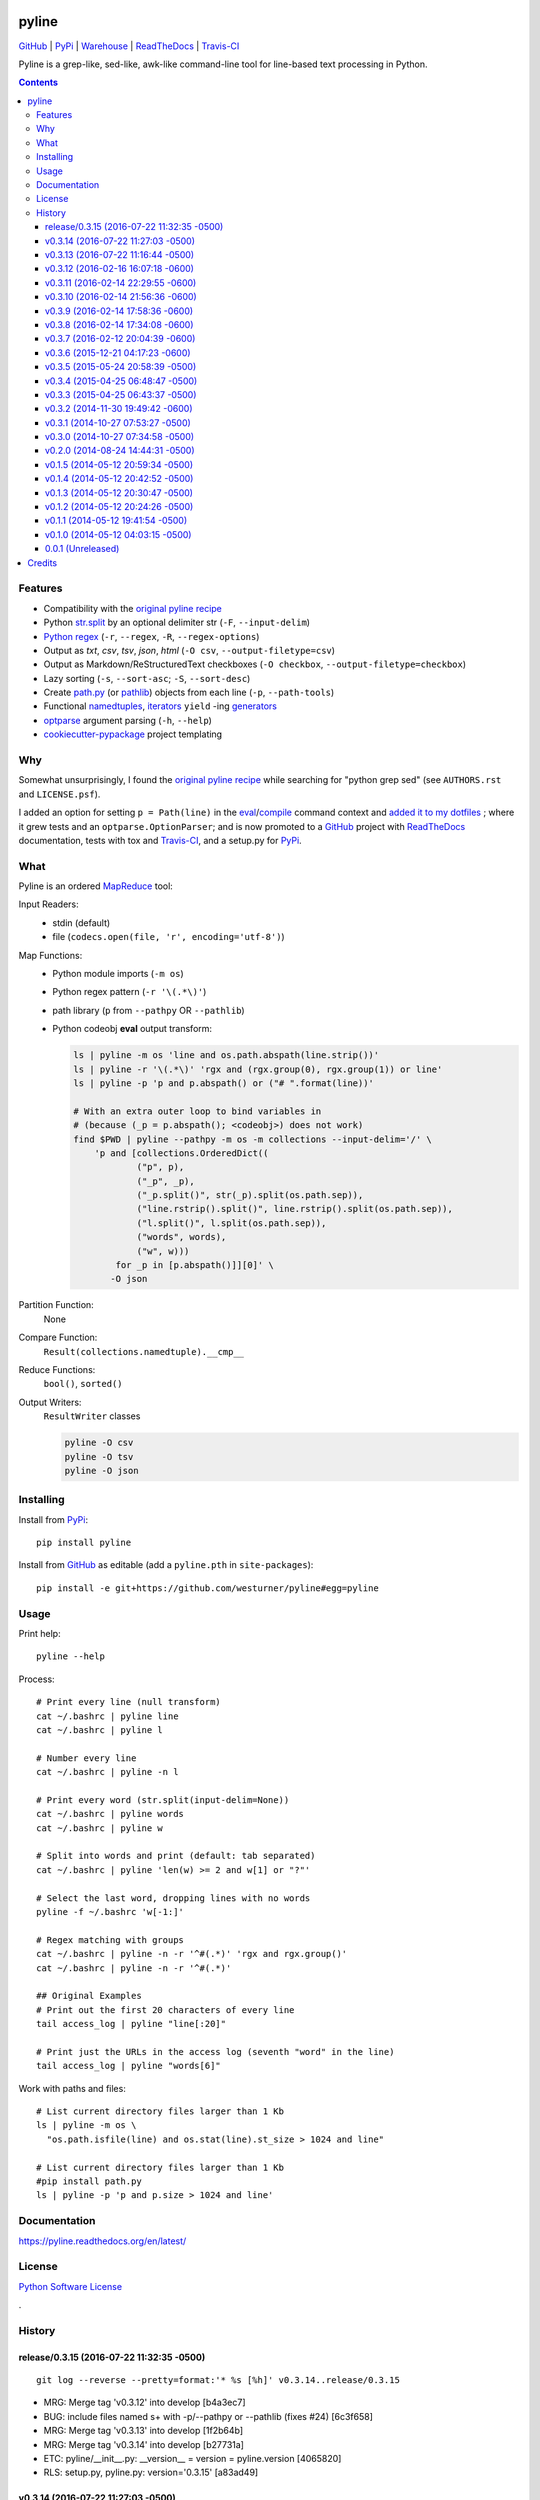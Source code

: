 ===============================
pyline
===============================


`GitHub`_ |
`PyPi`_ |
`Warehouse`_ |
`ReadTheDocs`_ |
`Travis-CI`_


.. image:: https://badge.fury.io/py/pyline.png
   :target: http://badge.fury.io/py/pyline

.. image:: https://travis-ci.org/westurner/pyline.png?branch=master
        :target: https://travis-ci.org/westurner/pyline

.. image:: https://pypip.in/d/pyline/badge.png
       :target: https://pypi.python.org/pypi/pyline

.. _GitHub: https://github.com/westurner/pyline
.. _PyPi: https://pypi.python.org/pypi/pyline
.. _Warehouse: https://warehouse.python.org/project/pyline
.. _ReadTheDocs:  https://pyline.readthedocs.org/en/latest
.. _Travis-CI:  https://travis-ci.org/westurner/pyline

Pyline is a grep-like, sed-like, awk-like command-line tool for
line-based text processing in Python.

.. contents:: 

Features
==========

* Compatibility with the `original pyline recipe`_
* Python `str.split`_ by an optional delimiter str (``-F``, ``--input-delim``)
* `Python regex`_ (``-r``, ``--regex``, ``-R``, ``--regex-options``)
* Output as `txt`, `csv`, `tsv`, `json`, `html` (``-O csv``, ``--output-filetype=csv``)
* Output as Markdown/ReStructuredText checkboxes (``-O checkbox``, ``--output-filetype=checkbox``)
* Lazy sorting (``-s``, ``--sort-asc``; ``-S``, ``--sort-desc``)
* Create `path.py <https://pypi.python.org/pypi/path.py>`__
  (or `pathlib`_) objects from each line (``-p``,
  ``--path-tools``)
* Functional `namedtuples`_, `iterators`_ ``yield`` -ing `generators`_
* `optparse`_ argument parsing (``-h``, ``--help``)
* `cookiecutter-pypackage`_ project templating  


.. _path.py: https://pypi.python.org/pypi/path.py
.. _str.split: https://docs.python.org/2/library/stdtypes.html#str.split
.. _Python regex: https://docs.python.org/2/library/re.html   
.. _pathlib: https://pypi.python.org/pypi/pathlib
.. _namedtuples: https://docs.python.org/2/library/collections.html#collections.namedtuple 
.. _iterators: https://docs.python.org/2/howto/functional.html#iterators
.. _generators: https://docs.python.org/2/howto/functional.html#generators    
.. _optparse: https://docs.python.org/2/library/optparse.html 
.. _cookiecutter-pypackage: https://github.com/audreyr/cookiecutter-pypackage 


Why
=====
Somewhat unsurprisingly, I found the `original pyline recipe`_
while searching for "python grep sed"
(see ``AUTHORS.rst`` and ``LICENSE.psf``).

I added an option for setting ``p = Path(line)``
in the `eval`_/`compile`_ command context and `added it to my dotfiles
<https://github.com/westurner/dotfiles/commits/master/src/dotfiles/pyline.py>`_
; where it grew tests and an ``optparse.OptionParser``; and is now
promoted to a `GitHub`_ project with `ReadTheDocs`_ documentation,
tests with tox and `Travis-CI`_, and a setup.py for `PyPi`_.


.. _original Pyline recipe: https://code.activestate.com/recipes/437932-pyline-a-grep-like-sed-like-command-line-tool/
.. _eval: https://docs.python.org/2/library/functions.html#eval
.. _compile: https://docs.python.org/2/library/functions.html#compile
.. _MapReduce: https://en.wikipedia.org/wiki/MapReduce


What
======
Pyline is an ordered `MapReduce`_ tool:

Input Readers:
    * stdin (default)
    * file (``codecs.open(file, 'r', encoding='utf-8')``)

Map Functions:
    * Python module imports (``-m os``)
    * Python regex pattern (``-r '\(.*\)'``)
    * path library (``p`` from ``--pathpy`` OR ``--pathlib``)
    * Python codeobj **eval** output transform:

      .. code:: bash

         ls | pyline -m os 'line and os.path.abspath(line.strip())'
         ls | pyline -r '\(.*\)' 'rgx and (rgx.group(0), rgx.group(1)) or line'
         ls | pyline -p 'p and p.abspath() or ("# ".format(line))'

         # With an extra outer loop to bind variables in
         # (because (_p = p.abspath(); <codeobj>) does not work)
         find $PWD | pyline --pathpy -m os -m collections --input-delim='/' \
             'p and [collections.OrderedDict((
                     ("p", p),
                     ("_p", _p),
                     ("_p.split()", str(_p).split(os.path.sep)),
                     ("line.rstrip().split()", line.rstrip().split(os.path.sep)),
                     ("l.split()", l.split(os.path.sep)),
                     ("words", words),
                     ("w", w)))
                 for _p in [p.abspath()]][0]' \
                -O json

Partition Function:
    None

Compare Function:
    ``Result(collections.namedtuple).__cmp__``

Reduce Functions:
    ``bool()``,  ``sorted()``

Output Writers:
    ``ResultWriter`` classes

    .. code:: bash

       pyline -O csv
       pyline -O tsv
       pyline -O json


Installing
============
Install from `PyPi`_::

    pip install pyline

Install from `GitHub`_ as editable (add a ``pyline.pth`` in ``site-packages``)::

    pip install -e git+https://github.com/westurner/pyline#egg=pyline


Usage
=========

Print help::

    pyline --help

Process::

    # Print every line (null transform)
    cat ~/.bashrc | pyline line
    cat ~/.bashrc | pyline l

    # Number every line
    cat ~/.bashrc | pyline -n l

    # Print every word (str.split(input-delim=None))
    cat ~/.bashrc | pyline words
    cat ~/.bashrc | pyline w

    # Split into words and print (default: tab separated)
    cat ~/.bashrc | pyline 'len(w) >= 2 and w[1] or "?"'

    # Select the last word, dropping lines with no words
    pyline -f ~/.bashrc 'w[-1:]'

    # Regex matching with groups
    cat ~/.bashrc | pyline -n -r '^#(.*)' 'rgx and rgx.group()'
    cat ~/.bashrc | pyline -n -r '^#(.*)'

    ## Original Examples
    # Print out the first 20 characters of every line
    tail access_log | pyline "line[:20]"

    # Print just the URLs in the access log (seventh "word" in the line)
    tail access_log | pyline "words[6]"

Work with paths and files::

    # List current directory files larger than 1 Kb
    ls | pyline -m os \
      "os.path.isfile(line) and os.stat(line).st_size > 1024 and line"

    # List current directory files larger than 1 Kb
    #pip install path.py
    ls | pyline -p 'p and p.size > 1024 and line'


Documentation
==============
https://pyline.readthedocs.org/en/latest/


License
========
`Python Software License
<https://github.com/westurner/pyline/blob/master/LICENSE.psf>`_


.

History
=========




release/0.3.15 (2016-07-22 11:32:35 -0500)
++++++++++++++++++++++++++++++++++++++++++
::

   git log --reverse --pretty=format:'* %s [%h]' v0.3.14..release/0.3.15

* MRG: Merge tag 'v0.3.12' into develop \[b4a3ec7\]
* BUG: include files named \s+ with -p/--pathpy or --pathlib (fixes #24) \[6c3f658\]
* MRG: Merge tag 'v0.3.13' into develop \[1f2b64b\]
* MRG: Merge tag 'v0.3.14' into develop \[b27731a\]
* ETC: pyline/__init__.py: __version__ = version = pyline.version \[4065820\]
* RLS: setup.py, pyline.py: version='0.3.15' \[a83ad49\]


v0.3.14 (2016-07-22 11:27:03 -0500)
+++++++++++++++++++++++++++++++++++
::

   git log --reverse --pretty=format:'* %s [%h]' v0.3.13..v0.3.14

* BUG: pyline/__init__.py: remove untested package-level __main__ function \[91e1f5f\]
* RLS: setup.py, __init__.py, pyline.py: v0.3.14 (in 3 places) \[3186eb5\]
* MRG: Merge branch 'hotfix/0.3.14' \[527df85\]


v0.3.13 (2016-07-22 11:16:44 -0500)
+++++++++++++++++++++++++++++++++++
::

   git log --reverse --pretty=format:'* %s [%h]' v0.3.12..v0.3.13

* BUG,TST: pyline/pyline.py: console_entrypoint -> pyline.pyline:main_entrypoint (see: #7) \[a16570e\]
* MRG: Merge branch 'hotfix/0.3.13' \[29b64ef\]


v0.3.12 (2016-02-16 16:07:18 -0600)
+++++++++++++++++++++++++++++++++++
::

   git log --reverse --pretty=format:'* %s [%h]' v0.3.11..v0.3.12

* MRG: Merge tag 'v0.3.11' into develop \[98adc78\]
* DOC: README.rst: add \.. contents:: \[4416581\]
* TST,UBY: pyline.py, scripts/pyline.py: symlinks to pyline/pyline.py \[2fda52e\]
* UBY,BUG: pyline.py: loglevels \[WARN\], -v/--verbose/DEBUG, -q/--quiet/ERROR \[07fbc09\]
* RLS,DOC: setup.py,pyline.py: version 0.3.12 \[0cb05f3\]
* DOC: HISTORY.rst: git-changelog.py --hdr=+ --rev 'release/0.3.12' \| pbcopy \[3b4d775\]
* MRG: Merge branch 'release/0.3.12' \[29332e2\]


v0.3.11 (2016-02-14 22:29:55 -0600)
+++++++++++++++++++++++++++++++++++
::

   git log --reverse --pretty=format:'* %s [%h]' v0.3.10..v0.3.11

* MRG: Merge tag 'v0.3.10' into develop \[ed296ea\]
* BLD: tox.ini: testenv/deps/jinja2 \[1a6c2f5\]
* BLD: tox.ini, requirements.txt: add jinja2 to requirements.txt \[e267a1e\]
* RLS,DOC: setup.py,pyline.py: version 0.3.11 \[21bd6e9\]
* DOC: HISTORY.rst: git-changelog.py --hdr=+ --rev 'release/0.3.11' \| pbcopy \[efc24ce\]
* MRG: Merge branch 'release/0.3.11' \[9c05df0\]


v0.3.10 (2016-02-14 21:56:36 -0600)
+++++++++++++++++++++++++++++++++++
::

   git log --reverse --pretty=format:'* %s [%h]' v0.3.9..v0.3.10

* MRG: Merge tag 'v0.3.9' into develop \[f7c8a16\]
* BUG,UBY: pyline.py: logging config (default INFO, -q/--quiet, -v/--verbose (DEBUG)) \[8a060ab\]
* UBY,DOC: pyline.py: log.info(('pyline.version', __version__)) at startup \[da1e883\]
* BUG,UBY: pyline.py: log.info(('argv', argv)) \[ede1d5e\]
* BUG,REF: opts\['cmd'\], main->(int, results\[\]), log opts after all config \[3cf9585\]
* UBY: pyline.py: log.info(('_rgx', _regexstr)) \[02bd234\]
* RLS,DOC: setup.py,pyline.py: version 0.3.10 \[ea6a1fd\]
* DOC: HISTORY.rst: git-changelog.py --hdr=+ --rev 'release/0.3.10' \| pbcopy \[5266662\]
* MRG: Merge branch 'release/0.3.10' \[aa2529a\]


v0.3.9 (2016-02-14 17:58:36 -0600)
++++++++++++++++++++++++++++++++++
::

   git log --reverse --pretty=format:'* %s [%h]' v0.3.8..v0.3.9

* ENH: pyline.py: --version arg \[a38bf5a\]
* MRG: Merge tag 'v0.3.8' into develop \[85cd8e9\]
* BUG,REF: pyline.py: output-filetype/-> output-format \[fbcd9e2\]
* BUG: pyline.py: only print version when opts.get('version') \[ef8ac20\]
* RLS,DOC: setup.py,pyline.py: version 0.3.9 \[5f2c4a6\]
* DOC: HISTORY.rst: git-changelog.py --hdr=+ --rev 'release/0.3.9' \| pbcopy \[ce95bae\]
* MRG: Merge branch 'release/0.3.9' \[38e0393\]


v0.3.8 (2016-02-14 17:34:08 -0600)
++++++++++++++++++++++++++++++++++
::

   git log --reverse --pretty=format:'* %s [%h]' v0.3.7..v0.3.8

* MRG: Merge tag 'v0.3.7' into develop \[0cd0e3c\]
* BUG,ENH: fix CSV header row; add -O jinja:template=path.jinja support (#1,) \[d5fe67b\]
* ENH: pyline.py: --version arg \[818fc1d\]
* RLS: setup.py, pyline.py: version 0.3.8 \[245214d\]
* DOC: HISTORY.rst: git-changelog.py --hdr=+ --rev 'release/0.3.8' \| pbcopy \[983b535\]
* DOC: HISTORY.rst: git-changelog.py --hdr=+ --rev 'release/0.3.8' \| pbcopy \[7b65d8e\]
* MRG: Merge branch 'release/0.3.8' \[2f5f249\]


v0.3.7 (2016-02-12 20:04:39 -0600)
++++++++++++++++++++++++++++++++++
::

   git log --reverse --pretty=format:'* %s [%h]' v0.3.6..v0.3.7

* Merge tag 'v0.3.5' into develop \[8c5de0a\]
* ENH: pyline.py: main(args=None, iterable=None, output=None) \[dd490e1\]
* UBY: pyline.py: -O chk == -O checkbox \[3aa96ce\]
* UBY: pyline.py: l = line = o = obj \[3aa9a81\]
* DOC: pyline.py: -f/--in/--input-file, -o/--out/--output-file \[bcc9eff\]
* TST: requirements-test.txt: nose, nose-parameterized, nose-progressive \[213e0c0\]
* BUG: pyline: collections.OrderedDict, return 0 \[5fd1114\]
* DOC: setup.py: install_requires=\[\] \[a41bf30\]
* TST,BUG,CLN: test_pyline.py: chk, main(_args), docstrings, #opts._output.close() \[0254f30\]
* Merge tag 'v0.3.6' into develop \[f46f90c\]
* DOC,REF: pyline.py: type_func->typefunc, docstrings \[08c8d9c\]
* UBY: pyline.py: \[--input-delim-split-max\|--max\|--max-split\] \[b509726\]
* REF: pyline.py: ResultWriter.get_writer ValueError, expand \[143c5f7\]
* DOC: pyline.py: usage docstring, main docstring \[bc44747\]
* TST: tests/test_pylinepy: more tests of sorting \[b60750a\]
* DOC: pyline.py: docstrings \[89ea5c7\]
* BLD,TST,BUG: Makefile, setup.py, pyline.py, test_pyline.py: pyline.main does sorting, kwargs, opts obj \[e80cde6\]
* TST,REF: split to SequenceTestCase, LoggingTestCase, Test\* \[62ff39b\]
* TST: tests/test_pyline.py: TestPylinePyline.test_30_pyline_codefunc \[49928d5\]
* Merge branch 'feature/split_tests' into develop \[ef63a18\]
* RLS,DOC: README.rst, setup.py, pyline.py 0.3.7 description \[9fc262e\]
* Merge branch 'release/0.3.7' \[07b00b2\]


v0.3.6 (2015-12-21 04:17:23 -0600)
++++++++++++++++++++++++++++++++++
::

   git log --reverse --pretty=format:'* %s [%h]' v0.3.5..v0.3.6

* BUG: pyline.py: #!/usr/bin/env python2 \[9729816\]
* RLS: HISTORY.rst, __init__.py, pyline.py, setup.py: __version__ = '0.3.6' \[a463d39\]
* Merge branch 'hotfix/0.3.6' \[445c089\]


v0.3.5 (2015-05-24 20:58:39 -0500)
++++++++++++++++++++++++++++++++++
::

   git log --reverse --pretty=format:'* %s [%h]' v0.3.4..v0.3.5

* Merge tag 'v0.3.4' into develop \[3ec1391\]
* CLN: patchheader: rm \[c9f6304\]
* ENH: pyline.py: add a codefunc() kwarg \[be8dcc8\]
* BUG,DOC: pyline.py: set default regex_options to '', optparse helpstrings \[fa9e9cb\]
* DOC: pyline.py: docstrings (calling a function, stdlib/vendoring) \[ee22e2c\]
* ENH,TST: pyline.py: add a codefunc() kwarg \[91aa0a8\]
* RLS: setup.py, __init__, HISTORY: v0.3.5, git log --format='\* %s \[%h\]' master..develop \[78f3ad9\]
* Merge branch 'release/0.3.5' \[065797d\]


v0.3.4 (2015-04-25 06:48:47 -0500)
++++++++++++++++++++++++++++++++++
::

   git log --reverse --pretty=format:'* %s [%h]' v0.3.3..v0.3.4

* Merge tag 'v0.3.3' into develop \[e630114\]
* RLS: HISTORY.rst, __init__.py, setup.py: v0.3.4 \[e448183\]
* Merge branch 'release/0.3.4' \[612228d\]


v0.3.3 (2015-04-25 06:43:37 -0500)
++++++++++++++++++++++++++++++++++
::

   git log --reverse --pretty=format:'* %s [%h]' v0.3.2..v0.3.3

* Merge tag 'v0.3.2' into develop \[061840b\]
* BUG: pyline.pyline.__main__ \[db71796\]
* DOC,BLD,CLN: Makefile: sphinx-apidoc --no-toc \[209bff8\]
* TST,CLN: pyline.py: remote -t/--test option \[2629924\]
* DOC,CLN: modules.rst: remove generated modules.rst \[abdc00d\]
* BUG, ENH, BUG, TST: \[b5a21e7\]
* RLS: __init__.py, setup.py: v0.3.3 \[eb81129\]
* BLD: Makefile: release (dist), twine \[7e602c8\]
* Merge branch 'release/0.3.3' \[c0df4ab\]


v0.3.2 (2014-11-30 19:49:42 -0600)
++++++++++++++++++++++++++++++++++
::

   git log --reverse --pretty=format:'* %s [%h]' v0.3.1..v0.3.2

* Merge tag 'v0.3.1' into develop \[a3f8c1c\]
* ENH: Add pyline.__main__ (pyline.pyline.main) for 'python -m pyline' \[1bd5e10\]
* DOC: README.rst \[a26d97a\]
* DOC: HISTORY.rst: link to Source: http://code.activestate.com/recipes/437932-pyline-a-grep-like-sed-like-command-line-tool/ \[5871727\]
* DOC: usage.rst: add :shell: option to 'pyline --help' output \[d1f32de\]
* BUG: pyline/__init__.py: Set pyline.pyline.__main__ correctly \[49ae891\]
* DOC: pyline/pyline.py: docstrings, import path as pathpy \[178af4e\]
* RLS: HISTORY.txt, pyline/__init__.py, setup.py: set version to v0.3.2 \[6c547e4\]
* Merge branch 'release/0.3.2' \[10b84f5\]


v0.3.1 (2014-10-27 07:53:27 -0500)
++++++++++++++++++++++++++++++++++
::

   git log --reverse --pretty=format:'* %s [%h]' v0.3.0..v0.3.1

* Merge tag 'v0.3.0' into develop \[35a380b\]
* DOC: README.rst \[f803665\]
* Merge branch 'hotfix/readme-travis-link' \[35f7b44\]
* Merge tag 'vreadme-travis-link' into develop \[6849887\]
* DOC: setup.py version 0.3.1 \[a7fae60\]
* Merge branch 'release/0.3.1' \[276d16b\]


v0.3.0 (2014-10-27 07:34:58 -0500)
++++++++++++++++++++++++++++++++++
::

   git log --reverse --pretty=format:'* %s [%h]' v0.2.0..v0.3.0

* Added tag v0.2.0 for changeset cddc5c513cd2 \[c53a725\]
* DOC: Update README.rst: typo -output-filetype -> --output-filetype \[6897954\]
* DOC: Update README.rst: update 'Features' \[548c426\]
* DOC: Update README.rst: update 'Features' \[273b475\]
* DOC: Update README.rst: update 'Features' \[254ed95\]
* DOC: Update README.rst add additional link to docs \[8415a7c\]
* BLD,DOC: Update requirements.txt: add ../ (from ./docs) as editable \[d94ff0e\]
* Revert "BLD,DOC: Update requirements.txt: add ../ (from ./docs) as editable" \[fa062b8\]
* DOC: program-output:: -> command-output:: \[984b8a6\]
* ENH,BUG,CLN: #10, #12, #13 \[a75d2f9\]
* CLN: remove _import_path_module \[0cc9bb9\]
* RLS: pyline v0.3.0 \[14941af\]
* Merge branch 'release/0.3.0' \[53609dc\]


v0.2.0 (2014-08-24 14:44:31 -0500)
++++++++++++++++++++++++++++++++++
::

   git log --reverse --pretty=format:'* %s [%h]' v0.1.5..v0.2.0

* Added tag v0.1.5 for changeset 8cd9c44a80ab \[4bb3fc7\]
* BLD: Add docs for 'make release'; remove bdist_wheel upload \[e76b592\]
* BLD: Add docs for 'make release': HISTORY.rst \[e5b3e9a\]
* ENH: Add checkbox output formatter (closes #5) \[46b7177\]
* BUG: add NullHandler to logger (closes #6) \[a9fac28\]
* RLS: Release v0.2.0 \[9ef4a25\]
* Added tag v0.2.0 for changeset f510a75a37a8 \[38c7eeb\]


v0.1.5 (2014-05-12 20:59:34 -0500)
++++++++++++++++++++++++++++++++++
::

   git log --reverse --pretty=format:'* %s [%h]' v0.1.4..v0.1.5

* Added tag v0.1.4 for changeset c79a1068cb1c \[0abdc5e\]
* DOC: setup.py keywords and classifiers \[9079d03\]
* DOC: Update HISTORY.rst: 0.1.0 -> 0.1.5 \[9bfe2a5\]
* BLD: bump version to v0.1.5 \[0af9381\]


v0.1.4 (2014-05-12 20:42:52 -0500)
++++++++++++++++++++++++++++++++++
::

   git log --reverse --pretty=format:'* %s [%h]' v0.1.3..v0.1.4

* Added tag v0.1.3 for changeset d49705961509 \[4f8cfec\]
* DOC: correct license and download_url in setup.py \[49ea953\]


v0.1.3 (2014-05-12 20:30:47 -0500)
++++++++++++++++++++++++++++++++++
::

   git log --reverse --pretty=format:'* %s [%h]' v0.1.2..v0.1.3

* Added tag v0.1.2 for changeset 09cca8fa5555 \[828d223\]
* DOC: missing newline in description \[63a442c\]
* DOC: version bump, setup description \[53ad0f4\]


v0.1.2 (2014-05-12 20:24:26 -0500)
++++++++++++++++++++++++++++++++++
::

   git log --reverse --pretty=format:'* %s [%h]' v0.1.1..v0.1.2

* Added tag v0.1.1 for changeset 13ad121ea966 \[5727951\]
* BLD: add pathlib and path.py to requirements.txt \[aa6dda7\]
* DOC,BLD,BUG: setup.py build_long_description, file handles \[f7a73c1\]
* DOC: README.rst: remove includes \[2d2bd6f\]
* DOC: version bump, setup description \[e920ff2\]


v0.1.1 (2014-05-12 19:41:54 -0500)
++++++++++++++++++++++++++++++++++
::

   git log --reverse --pretty=format:'* %s [%h]' v0.1.0..v0.1.1

* DOC,BLD: Update AUTHORS.rst, HISTORY.rst, README.rst, docs/license.rst \[7b087c8\]
* CLN: pyline rename arg\[0\] _input -> iterable \[7040271\]
* BUG: default command in -- ls \| pyline -p  " p = path = Path(line.strip()) \[30dce3a\]
* LOG: log.info(cmd) .\.. after shell parsing, exception \[c449765\]
* CLN: pep8 test command kwargs formatting \[993c65a\]
* DOC: README.rst; ReST doesn't seem to like \`path.py\`_ \.. _path.py:, links \[209ecb5\]
* TST: Update setup.py test command (runtests -v ./tests/test_\*.py) \[bc84652\]
* TST: tox.ini: make html rather than sphinx-build \[c96b3b0\]
* CLN: factor out _import_pathmodule and get_path_module \[d0aebfb\]
* TST: move tests from pyline.py to tests/test_pyline.py \[477fbb4\]
* BUG: file handles (was causing tests to fail silently) \[80e84b6\]
* CLN: move optparse things into get_option_parser() \[723a8b7\]
* BLD: Release 0.1.1 \[3f9f56f\]


v0.1.0 (2014-05-12 04:03:15 -0500)
++++++++++++++++++++++++++++++++++
::

   git log --reverse --pretty=format:'* %s [%h]' b1303ba..v0.1.0

* CLN: Update .gitignore and .hgignore \[0d07ad1\]
* DOC: Update README.rst: comment out unconfigured badges \[b0e0fc1\]
* ENH: Add pyline script from https://github.com/westurner/dotfiles/blob/e7f766f3/src/dotfiles/pyline.py \[ce2dba8\]
* BLD,TST: Add py.test runtests.py and setup.py:PyTestCommand \[953edbe\]
* BUG: try/except import StringIO (Python 3 compatibility) \[97d5781\]
* BLD: remove py33 section from tox.ini for now \[b103587\]
* BLD: remove py33 section from tox.ini for now \[2ff4a77\]
* BLD: Update tox.ini, .travis.yml, reqs, docs/conf \[13b5487\]
* CLN: pyline cleanup \[9724f8e\]
* CLN: update .hgignore \[59196b7\]




0.0.1 (Unreleased)
+++++++++++++++++++
| Source: http://code.activestate.com/recipes/437932-pyline-a-grep-like-sed-like-command-line-tool/

* Updated 2012.11.17, Wes Turner
* Updated 2005.07.21, thanks to Jacob Oscarson
* Updated 2006.03.30, thanks to Mark Eichin



=======
Credits
=======

* Graham Fawcett  
* Jacob Oscarson
* Mark Eichin
* Wes Turner -- https://github.com/westurner



